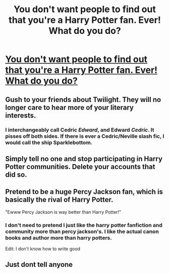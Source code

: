 #+TITLE: You don't want people to find out that you're a Harry Potter fan. Ever! What do you do?

* [[/r/NotParanoidEnough/comments/i4u9a8/you_dont_want_people_to_find_out_that_youre_a/][You don't want people to find out that you're a Harry Potter fan. Ever! What do you do?]]
:PROPERTIES:
:Author: ColdBael
:Score: 6
:DateUnix: 1596731317.0
:DateShort: 2020-Aug-06
:FlairText: Review
:END:

** Gush to your friends about Twilight. They will no longer care to hear more of your literary interests.
:PROPERTIES:
:Author: StarDolph
:Score: 15
:DateUnix: 1596731914.0
:DateShort: 2020-Aug-06
:END:

*** I interchangeably call Cedric /Edward/, and Edward /Cedric/. It pisses off both sides. If there is ever a Cedric/Neville slash fic, I would call the ship Sparklebottom.
:PROPERTIES:
:Author: Nyanmaru_San
:Score: 1
:DateUnix: 1596774467.0
:DateShort: 2020-Aug-07
:END:


** Simply tell no one and stop participating in Harry Potter communities. Delete your accounts that did so.
:PROPERTIES:
:Author: Impossible-Poetry
:Score: 2
:DateUnix: 1596731903.0
:DateShort: 2020-Aug-06
:END:


** Pretend to be a huge Percy Jackson fan, which is basically the rival of Harry Potter.

"Ewww Percy Jackson is way better than Harry Potter!"
:PROPERTIES:
:Author: Amber_Sun14
:Score: 1
:DateUnix: 1596731902.0
:DateShort: 2020-Aug-06
:END:

*** I don't need to pretend I just like the harry potter fanfiction and community more than percy jackson's. I like the actual canon books and author more than harry potters.

Edit: I don't know how to write good
:PROPERTIES:
:Author: XXomega_duckXX
:Score: 2
:DateUnix: 1596783515.0
:DateShort: 2020-Aug-07
:END:


** Just dont tell anyone
:PROPERTIES:
:Author: hungrybluefish
:Score: 1
:DateUnix: 1596852175.0
:DateShort: 2020-Aug-08
:END:

